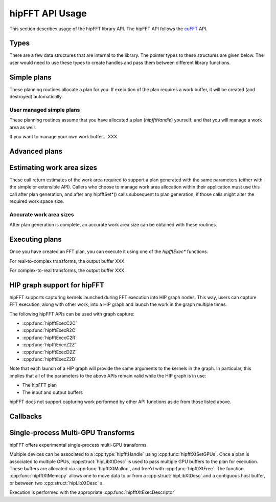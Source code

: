 .. meta::
  :description: hipFFT documentation and API reference library
  :keywords: FFT, hipFFT, rocFFT, ROCm, API, documentation

.. _hipfft-api-usage:

********************************************************************
hipFFT API Usage
********************************************************************

This section describes usage of the hipFFT library API.  The hipFFT
API follows the `cuFFT`_ API.

.. _cuFFT: https://docs.nvidia.com/cuda/cufft/

Types
=====

There are a few data structures that are internal to the library.  The
pointer types to these structures are given below.  The user would
need to use these types to create handles and pass them between
different library functions.

.. doxygendefine:: HIPFFT_FORWARD

.. doxygendefine:: HIPFFT_BACKWARD

.. doxygenenum:: hipfftType

.. doxygentypedef:: hipfftHandle

.. doxygenenum:: hipfftResult


Simple plans
============

These planning routines allocate a plan for you.  If execution of the
plan requires a work buffer, it will be created (and destroyed)
automatically.

.. doxygenfunction:: hipfftPlan1d

.. doxygenfunction:: hipfftPlan2d

.. doxygenfunction:: hipfftPlan3d


User managed simple plans
-------------------------

These planning routines assume that you have allocated a plan
(`hipfftHandle`) yourself; and that you will manage a work area as
well.

If you want to manage your own work buffer... XXX

.. doxygenfunction:: hipfftCreate

.. doxygenfunction:: hipfftDestroy

.. doxygenfunction:: hipfftSetAutoAllocation

.. doxygenfunction:: hipfftMakePlan1d

.. doxygenfunction:: hipfftMakePlan2d

.. doxygenfunction:: hipfftMakePlan3d


Advanced plans
===================

.. doxygenfunction:: hipfftMakePlanMany
.. doxygenfunction:: hipfftXtMakePlanMany



Estimating work area sizes
==========================

These call return estimates of the work area required to support a
plan generated with the same parameters (either with the simple or
extensible API).  Callers who choose to manage work area allocation
within their application must use this call after plan generation, and
after any hipfftSet*() calls subsequent to plan generation, if those
calls might alter the required work space size.

.. doxygenfunction:: hipfftEstimate1d

.. doxygenfunction:: hipfftEstimate2d

.. doxygenfunction:: hipfftEstimate3d

.. doxygenfunction:: hipfftEstimateMany


Accurate work area sizes
------------------------

After plan generation is complete, an accurate work area size can be
obtained with these routines.

.. doxygenfunction:: hipfftGetSize1d

.. doxygenfunction:: hipfftGetSize2d

.. doxygenfunction:: hipfftGetSize3d

.. doxygenfunction:: hipfftGetSizeMany

.. doxygenfunction:: hipfftXtGetSizeMany
		     

Executing plans
===============

Once you have created an FFT plan, you can execute it using one of the
`hipfftExec*` functions.

For real-to-complex transforms, the output buffer XXX

For complex-to-real transforms, the output buffer XXX

.. doxygenfunction:: hipfftExecC2C

.. doxygenfunction:: hipfftExecR2C

.. doxygenfunction:: hipfftExecC2R

.. doxygenfunction:: hipfftExecZ2Z

.. doxygenfunction:: hipfftExecD2Z

.. doxygenfunction:: hipfftExecZ2D

.. doxygenfunction:: hipfftXtExec
		     

HIP graph support for hipFFT
============================

hipFFT supports capturing kernels launched during FFT execution into
HIP graph nodes.  This way, users can capture FFT execution, along
with other work, into a HIP graph and launch the work in the graph
multiple times.

The following hipFFT APIs can be used with graph capture:

* :cpp:func:`hipfftExecC2C`

* :cpp:func:`hipfftExecR2C`

* :cpp:func:`hipfftExecC2R`

* :cpp:func:`hipfftExecZ2Z`

* :cpp:func:`hipfftExecD2Z`

* :cpp:func:`hipfftExecZ2D`

Note that each launch of a HIP graph will provide the same arguments
to the kernels in the graph.  In particular, this implies that all of
the parameters to the above APIs remain valid while the HIP graph is
in use:

* The hipFFT plan

* The input and output buffers

hipFFT does not support capturing work performed by other API
functions aside from those listed above.

Callbacks
=========

.. doxygenfunction:: hipfftXtSetCallback
.. doxygenfunction:: hipfftXtClearCallback	     
.. doxygenfunction:: hipfftXtSetCallbackSharedSize

		     
Single-process Multi-GPU Transforms
===================================

hipFFT offers experimental single-process multi-GPU transforms.
		     
Multiple devices can be associated to a :cpp:type:`hipfftHandle` using
:cpp:func:`hipfftXtSetGPUs`.  Once a plan is associated to multiple
GPUs, :cpp:struct:`hipLibXtDesc` is used to pass multiple GPU buffers
to the plan for execution.  These buffers are allocated via
:cpp:func:`hipfftXtMalloc`, and free'd with :cpp:func:`hipfftXtFree`.
The function :cpp:func:`hipfftXtMemcpy` allows one to move data to or
from a :cpp:struct:`hipLibXtDesc` and a contiguous host buffer, or
between two :cpp:struct:`hipLibXtDesc` s.

Execution is performed with the appropriate
:cpp:func:`hipfftXtExecDescriptor`

.. doxygenfunction:: hipfftXtSetGPUs

.. doxygenstruct:: hipXtDesc
.. doxygenstruct:: hipLibXtDesc

.. doxygenfunction:: hipfftXtMalloc
.. doxygenfunction:: hipfftXtFree
.. doxygenfunction:: hipfftXtMemcpy
		     
.. doxygengroup:: hipfftXtExecDescriptor

